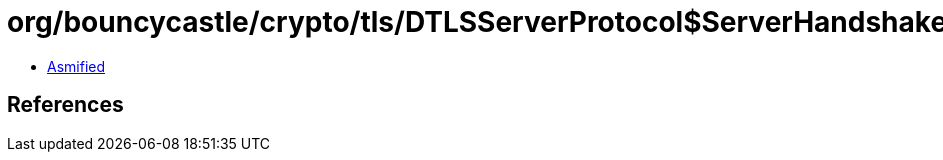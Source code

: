 = org/bouncycastle/crypto/tls/DTLSServerProtocol$ServerHandshakeState.class

 - link:DTLSServerProtocol$ServerHandshakeState-asmified.java[Asmified]

== References


